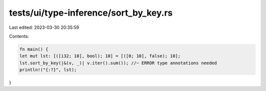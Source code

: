 tests/ui/type-inference/sort_by_key.rs
======================================

Last edited: 2023-03-30 20:35:59

Contents:

.. code-block:: rs

    fn main() {
    let mut lst: [([i32; 10], bool); 10] = [([0; 10], false); 10];
    lst.sort_by_key(|&(v, _)| v.iter().sum()); //~ ERROR type annotations needed
    println!("{:?}", lst);
}


